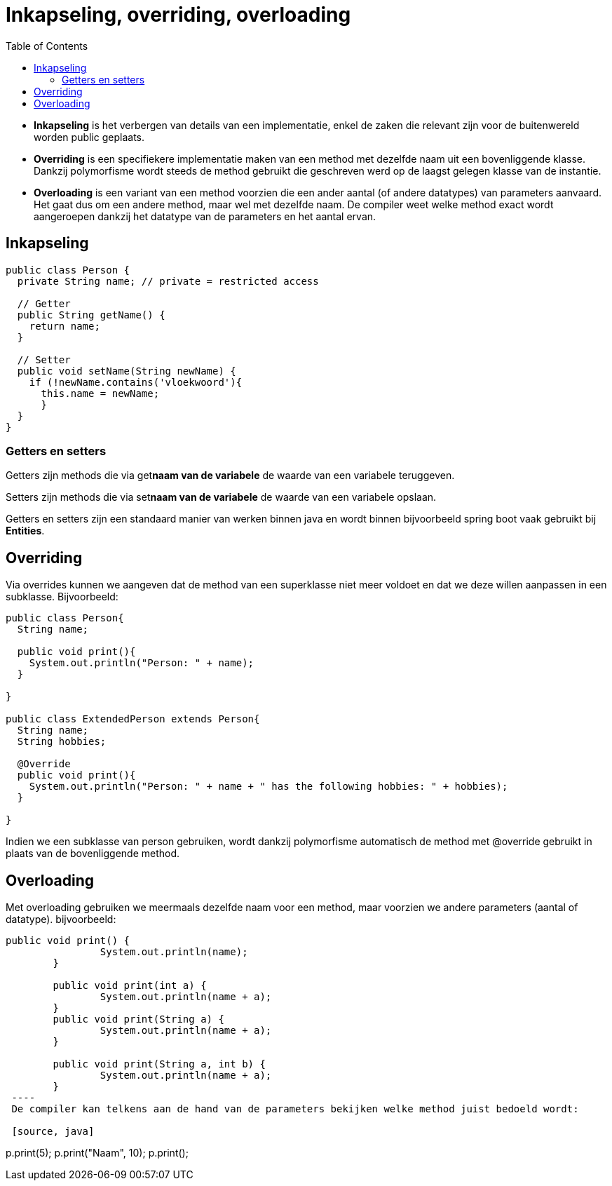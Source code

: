 :lib: pass:quotes[_library_]
:libs: pass:quotes[_libraries_]
:j: Java
:fs: functies
:f: functie
:m: method
:icons: font
:source-highlighter: rouge
:am: Access Modifier

//ifdef::env-github[]
:tip-caption: :bulb:
:note-caption: :information_source:
:important-caption: :heavy_exclamation_mark:
:caution-caption: :fire:
:warning-caption: :warning:
//endif::[]

= Inkapseling, overriding, overloading
//Author Mark Nuyts
//v0.1
:toc: left
:toclevels: 4

* *Inkapseling* is het verbergen van details van een implementatie, enkel de zaken die relevant zijn voor de buitenwereld worden public geplaats.
* *Overriding* is een specifiekere implementatie maken van een method met dezelfde naam uit een bovenliggende klasse. Dankzij polymorfisme wordt steeds de method gebruikt die geschreven werd op de laagst gelegen klasse van de instantie.
* *Overloading* is een variant van een method voorzien die een ander aantal (of andere datatypes) van parameters aanvaard. Het gaat dus om een andere method, maar wel met dezelfde naam. De compiler weet welke method exact wordt aangeroepen dankzij het datatype van de parameters en het aantal ervan.

== Inkapseling

[source,java]
----
public class Person {
  private String name; // private = restricted access

  // Getter
  public String getName() {
    return name;
  }

  // Setter
  public void setName(String newName) {
    if (!newName.contains('vloekwoord'){
      this.name = newName;
      }
  }
}
----

=== Getters en setters

Getters zijn methods die via get**naam van de variabele** de waarde van een variabele teruggeven.

Setters zijn methods die via set**naam van de variabele** de waarde van een variabele opslaan.

Getters en setters zijn een standaard manier van werken binnen java en wordt binnen bijvoorbeeld spring boot vaak gebruikt bij *Entities*.

== Overriding

Via overrides kunnen we aangeven dat de method van een superklasse niet meer voldoet en dat we deze willen aanpassen in een subklasse. Bijvoorbeeld:

[source, java]
----
public class Person{
  String name;
  
  public void print(){
    System.out.println("Person: " + name);
  }

}

public class ExtendedPerson extends Person{
  String name;
  String hobbies;
  
  @Override
  public void print(){
    System.out.println("Person: " + name + " has the following hobbies: " + hobbies);
  }

}
----

Indien we een subklasse van person gebruiken, wordt dankzij polymorfisme automatisch de method met @override gebruikt in plaats van de bovenliggende method.

== Overloading

Met overloading gebruiken we meermaals dezelfde naam voor een method, maar voorzien we andere parameters (aantal of datatype).
bijvoorbeeld:

[source, java]
----
public void print() {
		System.out.println(name);
	}
	
	public void print(int a) {
		System.out.println(name + a);
	}
	public void print(String a) {
		System.out.println(name + a);
	}
	
	public void print(String a, int b) {
		System.out.println(name + a);
	}
 ----
 De compiler kan telkens aan de hand van de parameters bekijken welke method juist bedoeld wordt:
 
 [source, java]
----
p.print(5);
p.print("Naam", 10);
p.print();
----
